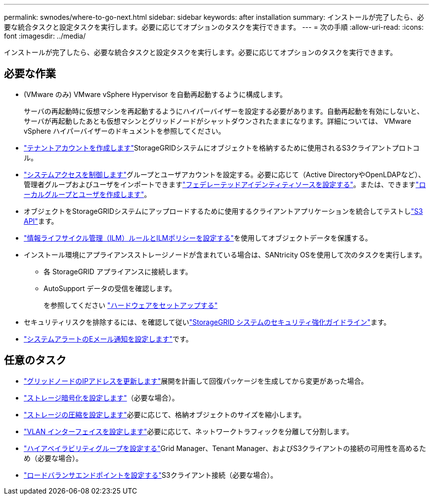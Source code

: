 ---
permalink: swnodes/where-to-go-next.html 
sidebar: sidebar 
keywords: after installation 
summary: インストールが完了したら、必要な統合タスクと設定タスクを実行します。必要に応じてオプションのタスクを実行できます。 
---
= 次の手順
:allow-uri-read: 
:icons: font
:imagesdir: ../media/


[role="lead"]
インストールが完了したら、必要な統合タスクと設定タスクを実行します。必要に応じてオプションのタスクを実行できます。



== 必要な作業

* (VMware のみ) VMware vSphere Hypervisor を自動再起動するように構成します。
+
サーバの再起動時に仮想マシンを再起動するようにハイパーバイザーを設定する必要があります。自動再起動を有効にしないと、サーバが再起動したあとも仮想マシンとグリッドノードがシャットダウンされたままになります。詳細については、 VMware vSphere ハイパーバイザーのドキュメントを参照してください。



* link:../admin/managing-tenants.html["テナントアカウントを作成します"]StorageGRIDシステムにオブジェクトを格納するために使用されるS3クライアントプロトコル。
* link:../admin/controlling-storagegrid-access.html["システムアクセスを制御します"]グループとユーザアカウントを設定する。必要に応じて（Active DirectoryやOpenLDAPなど）、管理者グループおよびユーザをインポートできますlink:../admin/using-identity-federation.html["フェデレーテッドアイデンティティソースを設定する"]。または、できますlink:../admin/managing-users.html#create-a-local-user["ローカルグループとユーザを作成します"]。
* オブジェクトをStorageGRIDシステムにアップロードするために使用するクライアントアプリケーションを統合してテストしlink:../s3/configuring-tenant-accounts-and-connections.html["S3 API"]ます。
* link:../ilm/index.html["情報ライフサイクル管理（ILM）ルールとILMポリシーを設定する"]を使用してオブジェクトデータを保護する。
* インストール環境にアプライアンスストレージノードが含まれている場合は、SANtricity OSを使用して次のタスクを実行します。
+
** 各 StorageGRID アプライアンスに接続します。
** AutoSupport データの受信を確認します。
+
を参照してください https://docs.netapp.com/us-en/storagegrid-appliances/installconfig/configuring-hardware.html["ハードウェアをセットアップする"^]



* セキュリティリスクを排除するには、を確認して従いlink:../harden/index.html["StorageGRID システムのセキュリティ強化ガイドライン"]ます。
* link:../monitor/email-alert-notifications.html["システムアラートのEメール通知を設定します"]です。




== 任意のタスク

* link:../maintain/changing-ip-addresses-and-mtu-values-for-all-nodes-in-grid.html["グリッドノードのIPアドレスを更新します"]展開を計画して回復パッケージを生成してから変更があった場合。
* link:../admin/changing-network-options-object-encryption.html["ストレージ暗号化を設定します"]（必要な場合）。
* link:../admin/configuring-stored-object-compression.html["ストレージの圧縮を設定します"]必要に応じて、格納オブジェクトのサイズを縮小します。
* link:../admin/configure-vlan-interfaces.html["VLAN インターフェイスを設定します"]必要に応じて、ネットワークトラフィックを分離して分割します。
* link:../admin/configure-high-availability-group.html["ハイアベイラビリティグループを設定する"]Grid Manager、Tenant Manager、およびS3クライアントの接続の可用性を高めるため（必要な場合）。
* link:../admin/configuring-load-balancer-endpoints.html["ロードバランサエンドポイントを設定する"]S3クライアント接続（必要な場合）。

